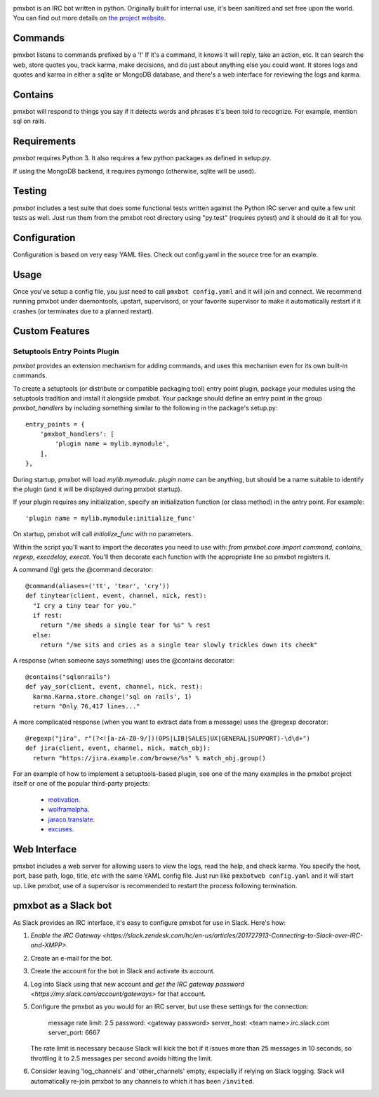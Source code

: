 .. image:: https://img.shields.io/pypi/v/pmxbot.svg
   :target: https://pypi.org/project/pmxbot

.. image:: https://img.shields.io/pypi/pyversions/pmxbot.svg

.. image:: https://img.shields.io/pypi/dm/pmxbot.svg

.. image:: https://img.shields.io/travis/jaraco/pmxbot/master.svg
   :target: http://travis-ci.org/jaraco/pmxbot

pmxbot is an IRC bot written in python. Originally built for internal use,
it's been sanitized and set free upon the world. You can find out more details
on `the project website <https://github.com/yougov/pmxbot>`_.


Commands
========

pmxbot listens to commands prefixed by a '!'
If it's a command, it knows it will reply, take an action, etc.
It can search the web, store quotes you, track karma, make decisions,
and do just about anything else you could want. It stores logs and quotes
and karma in either a sqlite or MongoDB
database, and there's a web interface for reviewing the logs and karma.

Contains
========

pmxbot will respond to things you say if it detects words and phrases it's
been told to recognize. For example, mention sql on rails.

Requirements
============

`pmxbot` requires Python 3. It also requires a few python packages as defined
in setup.py.

If using the MongoDB backend, it requires pymongo (otherwise, sqlite will
be used).

Testing
=======

`pmxbot` includes a test suite that does some functional tests written against
the Python IRC server and quite a few unit tests as well. Just run them
from the pmxbot root directory using "py.test"
(requires pytest) and it should do it all for you.

Configuration
=============
Configuration is based on very easy YAML files. Check out config.yaml in the
source tree for an example.

Usage
=====
Once you've setup a config file, you just need to call ``pmxbot config.yaml``
and it will join and connect. We recommend running pmxbot under
daemontools, upstart, supervisord, or your favorite supervisor to make it
automatically restart if it crashes (or terminates due to a planned
restart).


Custom Features
===============

Setuptools Entry Points Plugin
------------------------------

`pmxbot` provides an extension mechanism for adding commands, and uses this
mechanism even for its own built-in commands.

To create a setuptools (or distribute or compatible packaging tool)
entry point plugin, package your modules using
the setuptools tradition and install it alongside pmxbot. Your package
should define an entry point in the group `pmxbot_handlers` by including
something similar to the following in the package's setup.py::

    entry_points = {
        'pmxbot_handlers': [
            'plugin name = mylib.mymodule',
        ],
    },

During startup,
pmxbot will load `mylib.mymodule`. `plugin name` can be anything, but should
be a name suitable to identify the plugin (and it will be displayed during
pmxbot startup).

If your plugin requires any initialization, specify an initialization function
(or class method) in the entry point. For example::

    'plugin name = mylib.mymodule:initialize_func'

On startup, pmxbot will call `initialize_func` with no parameters.

Within the script you'll want to import the decorates you need to use with:
`from pmxbot.core import command, contains, regexp, execdelay, execat`. You'll
then decorate each function with the appropriate line so pmxbot registers it.

A command (!g) gets the @command decorator::

  @command(aliases=('tt', 'tear', 'cry'))
  def tinytear(client, event, channel, nick, rest):
    "I cry a tiny tear for you."
    if rest:
      return "/me sheds a single tear for %s" % rest
    else:
      return "/me sits and cries as a single tear slowly trickles down its cheek"

A response (when someone says something) uses the @contains decorator::

  @contains("sqlonrails")
  def yay_sor(client, event, channel, nick, rest):
    karma.Karma.store.change('sql on rails', 1)
    return "Only 76,417 lines..."

A more complicated response (when you want to extract data from a message) uses
the @regexp decorator::

  @regexp("jira", r"(?<![a-zA-Z0-9/])(OPS|LIB|SALES|UX|GENERAL|SUPPORT)-\d\d+")
  def jira(client, event, channel, nick, match_obj):
    return "https://jira.example.com/browse/%s" % match_obj.group()

For an example of how to implement a setuptools-based plugin, see one of the
many examples in the pmxbot project itself or one of the popular third-party
projects:

 - `motivation <https://bitbucket.org/yougov/motivation>`_.
 - `wolframalpha <https://github.com/jaraco/wolframalpha>`_.
 - `jaraco.translate <https://bitbucket.org/jaraco/jaraco.translate>`_.
 - `excuses <https://bitbucket.org/yougov/excuses>`_.

Web Interface
=============
pmxbot includes a web server for allowing users to view the logs, read the
help, and check karma. You specify the host, port, base path, logo, title,
etc with the same YAML config file. Just run like ``pmxbotweb config.yaml``
and it will start up. Like pmxbot, use of a supervisor is recommended to
restart the process following termination.

pmxbot as a Slack bot
=====================

As Slack provides an IRC interface, it's easy to configure pmxbot for use
in Slack. Here's how:

1. `Enable the IRC Gateway <https://slack.zendesk.com/hc/en-us/articles/201727913-Connecting-to-Slack-over-IRC-and-XMPP>`.
2. Create an e-mail for the bot.
3. Create the account for the bot in Slack and activate its account.
4. Log into Slack using that new account and `get the IRC gateway
   password <https://my.slack.com/account/gateways>` for that
   account.
5. Configure the pmxbot as you would for an IRC server, but use these
   settings for the connection:

    message rate limit: 2.5
    password: <gateway password>
    server_host: <team name>.irc.slack.com
    server_port: 6667

   The rate limit is necessary because Slack will kick the bot if it issues more than 25 messages in 10 seconds, so throttling it to 2.5 messages per
   second avoids hitting the limit.
6. Consider leaving 'log_channels' and 'other_channels' empty, especially
   if relying on Slack logging. Slack will automatically re-join pmxbot to
   any channels to which it has been ``/invited``.


